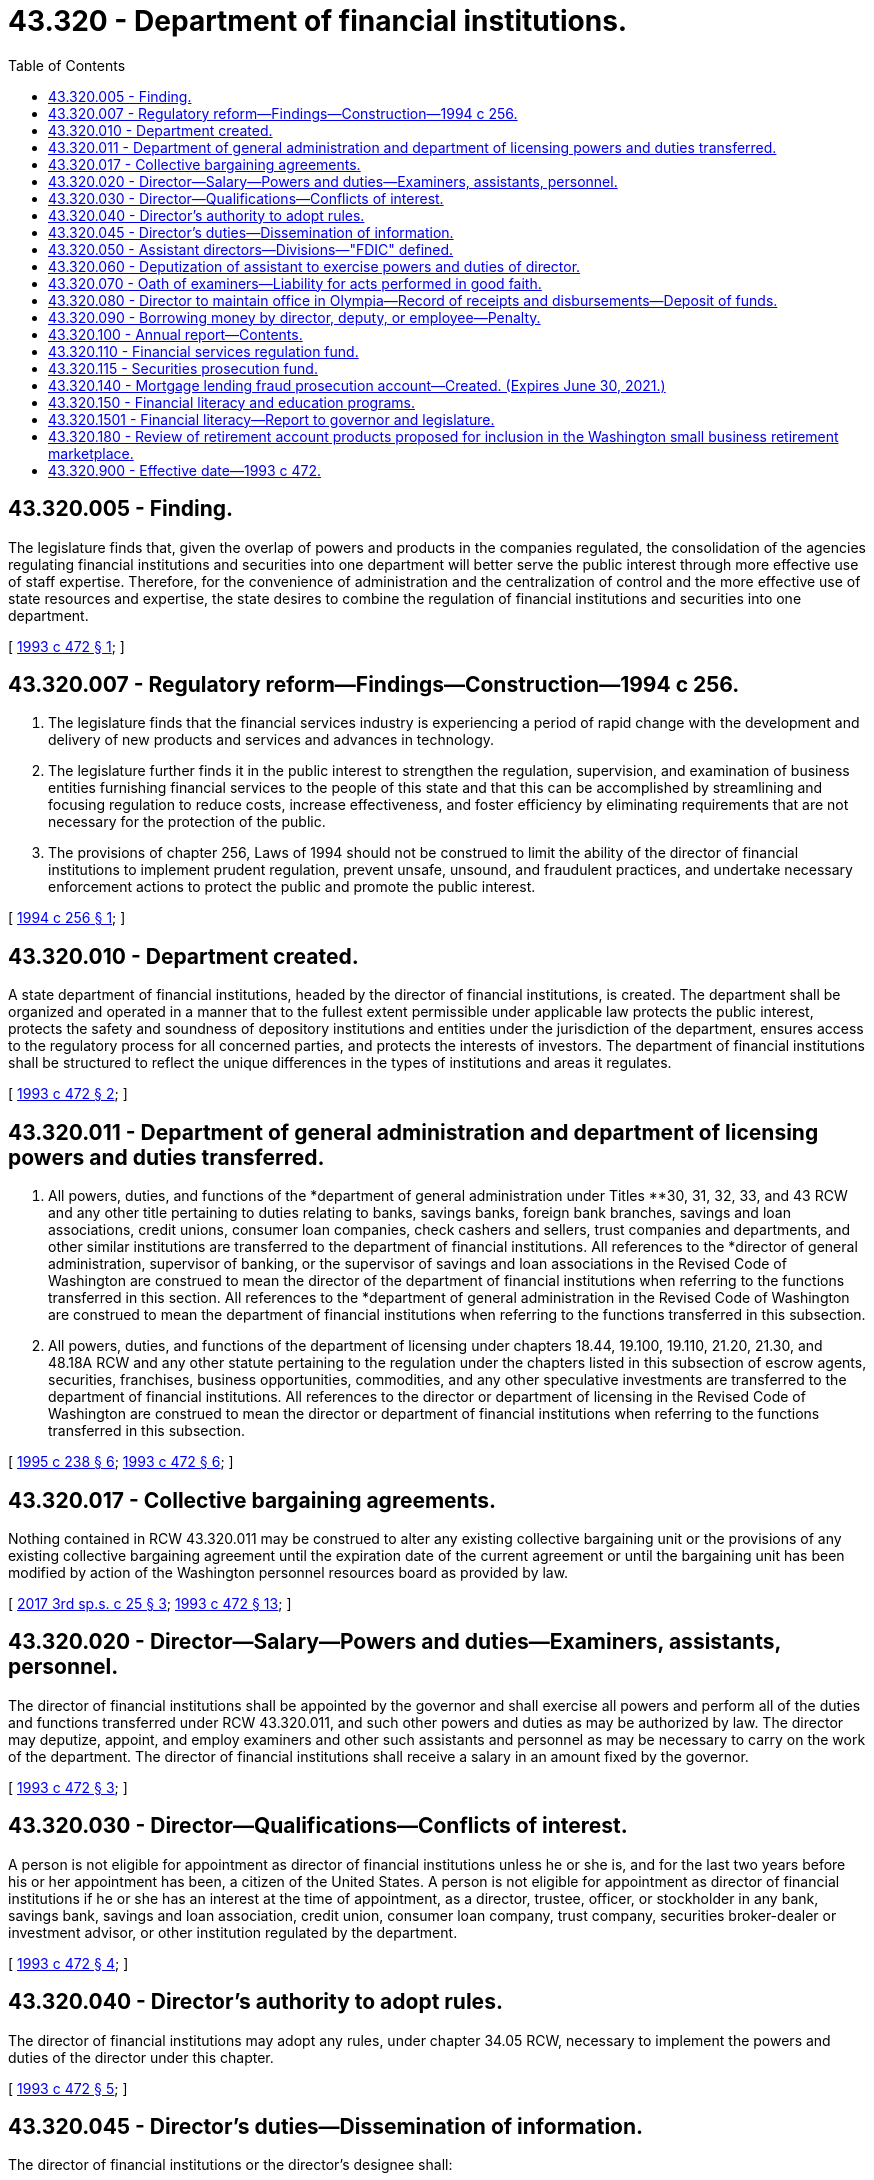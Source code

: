 = 43.320 - Department of financial institutions.
:toc:

== 43.320.005 - Finding.
The legislature finds that, given the overlap of powers and products in the companies regulated, the consolidation of the agencies regulating financial institutions and securities into one department will better serve the public interest through more effective use of staff expertise. Therefore, for the convenience of administration and the centralization of control and the more effective use of state resources and expertise, the state desires to combine the regulation of financial institutions and securities into one department.

[ http://lawfilesext.leg.wa.gov/biennium/1993-94/Pdf/Bills/Session%20Laws/Senate/5270-S.SL.pdf?cite=1993%20c%20472%20§%201[1993 c 472 § 1]; ]

== 43.320.007 - Regulatory reform—Findings—Construction—1994 c 256.
. The legislature finds that the financial services industry is experiencing a period of rapid change with the development and delivery of new products and services and advances in technology.

. The legislature further finds it in the public interest to strengthen the regulation, supervision, and examination of business entities furnishing financial services to the people of this state and that this can be accomplished by streamlining and focusing regulation to reduce costs, increase effectiveness, and foster efficiency by eliminating requirements that are not necessary for the protection of the public.

. The provisions of chapter 256, Laws of 1994 should not be construed to limit the ability of the director of financial institutions to implement prudent regulation, prevent unsafe, unsound, and fraudulent practices, and undertake necessary enforcement actions to protect the public and promote the public interest.

[ http://lawfilesext.leg.wa.gov/biennium/1993-94/Pdf/Bills/Session%20Laws/Senate/6285.SL.pdf?cite=1994%20c%20256%20§%201[1994 c 256 § 1]; ]

== 43.320.010 - Department created.
A state department of financial institutions, headed by the director of financial institutions, is created. The department shall be organized and operated in a manner that to the fullest extent permissible under applicable law protects the public interest, protects the safety and soundness of depository institutions and entities under the jurisdiction of the department, ensures access to the regulatory process for all concerned parties, and protects the interests of investors. The department of financial institutions shall be structured to reflect the unique differences in the types of institutions and areas it regulates.

[ http://lawfilesext.leg.wa.gov/biennium/1993-94/Pdf/Bills/Session%20Laws/Senate/5270-S.SL.pdf?cite=1993%20c%20472%20§%202[1993 c 472 § 2]; ]

== 43.320.011 - Department of general administration and department of licensing powers and duties transferred.
. All powers, duties, and functions of the *department of general administration under Titles **30, 31, 32, 33, and 43 RCW and any other title pertaining to duties relating to banks, savings banks, foreign bank branches, savings and loan associations, credit unions, consumer loan companies, check cashers and sellers, trust companies and departments, and other similar institutions are transferred to the department of financial institutions. All references to the *director of general administration, supervisor of banking, or the supervisor of savings and loan associations in the Revised Code of Washington are construed to mean the director of the department of financial institutions when referring to the functions transferred in this section. All references to the *department of general administration in the Revised Code of Washington are construed to mean the department of financial institutions when referring to the functions transferred in this subsection.

. All powers, duties, and functions of the department of licensing under chapters 18.44, 19.100, 19.110, 21.20, 21.30, and 48.18A RCW and any other statute pertaining to the regulation under the chapters listed in this subsection of escrow agents, securities, franchises, business opportunities, commodities, and any other speculative investments are transferred to the department of financial institutions. All references to the director or department of licensing in the Revised Code of Washington are construed to mean the director or department of financial institutions when referring to the functions transferred in this subsection.

[ http://lawfilesext.leg.wa.gov/biennium/1995-96/Pdf/Bills/Session%20Laws/House/1348-S.SL.pdf?cite=1995%20c%20238%20§%206[1995 c 238 § 6]; http://lawfilesext.leg.wa.gov/biennium/1993-94/Pdf/Bills/Session%20Laws/Senate/5270-S.SL.pdf?cite=1993%20c%20472%20§%206[1993 c 472 § 6]; ]

== 43.320.017 - Collective bargaining agreements.
Nothing contained in RCW 43.320.011 may be construed to alter any existing collective bargaining unit or the provisions of any existing collective bargaining agreement until the expiration date of the current agreement or until the bargaining unit has been modified by action of the Washington personnel resources board as provided by law.

[ http://lawfilesext.leg.wa.gov/biennium/2017-18/Pdf/Bills/Session%20Laws/Senate/5316.SL.pdf?cite=2017%203rd%20sp.s.%20c%2025%20§%203[2017 3rd sp.s. c 25 § 3]; http://lawfilesext.leg.wa.gov/biennium/1993-94/Pdf/Bills/Session%20Laws/Senate/5270-S.SL.pdf?cite=1993%20c%20472%20§%2013[1993 c 472 § 13]; ]

== 43.320.020 - Director—Salary—Powers and duties—Examiners, assistants, personnel.
The director of financial institutions shall be appointed by the governor and shall exercise all powers and perform all of the duties and functions transferred under RCW 43.320.011, and such other powers and duties as may be authorized by law. The director may deputize, appoint, and employ examiners and other such assistants and personnel as may be necessary to carry on the work of the department. The director of financial institutions shall receive a salary in an amount fixed by the governor.

[ http://lawfilesext.leg.wa.gov/biennium/1993-94/Pdf/Bills/Session%20Laws/Senate/5270-S.SL.pdf?cite=1993%20c%20472%20§%203[1993 c 472 § 3]; ]

== 43.320.030 - Director—Qualifications—Conflicts of interest.
A person is not eligible for appointment as director of financial institutions unless he or she is, and for the last two years before his or her appointment has been, a citizen of the United States. A person is not eligible for appointment as director of financial institutions if he or she has an interest at the time of appointment, as a director, trustee, officer, or stockholder in any bank, savings bank, savings and loan association, credit union, consumer loan company, trust company, securities broker-dealer or investment advisor, or other institution regulated by the department.

[ http://lawfilesext.leg.wa.gov/biennium/1993-94/Pdf/Bills/Session%20Laws/Senate/5270-S.SL.pdf?cite=1993%20c%20472%20§%204[1993 c 472 § 4]; ]

== 43.320.040 - Director's authority to adopt rules.
The director of financial institutions may adopt any rules, under chapter 34.05 RCW, necessary to implement the powers and duties of the director under this chapter.

[ http://lawfilesext.leg.wa.gov/biennium/1993-94/Pdf/Bills/Session%20Laws/Senate/5270-S.SL.pdf?cite=1993%20c%20472%20§%205[1993 c 472 § 5]; ]

== 43.320.045 - Director's duties—Dissemination of information.
The director of financial institutions or the director's designee shall:

. Disseminate information to the public concerning the laws regulating financial institutions of this state; and

. Provide assistance to members of the public in obtaining information about financial products.

[ http://lawfilesext.leg.wa.gov/biennium/2007-08/Pdf/Bills/Session%20Laws/Senate/6272.SL.pdf?cite=2008%20c%203%20§%201[2008 c 3 § 1]; ]

== 43.320.050 - Assistant directors—Divisions—"FDIC" defined.
The director of financial institutions may appoint assistant directors for each of the divisions of the department and delegate to them the power to perform any act or duty conferred upon the director. The director is responsible for the official acts of these assistant directors.

The department of financial institutions shall consist of at least the following four divisions: The division of FDIC insured institutions, with regulatory authority over all state-chartered FDIC insured institutions; the division of credit unions, with regulatory authority over all state-chartered credit unions; the division of consumer affairs, with regulatory authority over state-licensed nondepository lending institutions and other regulated entities; and the division of securities, with regulatory authority over securities, franchises, business opportunities, and commodities. The director of financial institutions is granted broad administrative authority to add additional responsibilities to these divisions as necessary and consistent with applicable law.

For purposes of this section, "FDIC" means the Federal Deposit Insurance Corporation.

[ http://lawfilesext.leg.wa.gov/biennium/1993-94/Pdf/Bills/Session%20Laws/Senate/5270-S.SL.pdf?cite=1993%20c%20472%20§%208[1993 c 472 § 8]; ]

== 43.320.060 - Deputization of assistant to exercise powers and duties of director.
The director of financial institutions shall appoint, deputize, and employ examiners and such other assistants and personnel as may be necessary to carry on the work of the department of financial institutions.

In the event of the director's absence the director shall have the power to deputize one of the assistants of the director to exercise all the powers and perform all the duties prescribed by law with respect to banks, savings banks, foreign bank branches, savings and loan associations, credit unions, consumer loan companies, check cashers and sellers, trust companies and departments, securities, franchises, business opportunities, commodities, escrow agents, and other similar institutions or areas that are performed by the director so long as the director is absent: PROVIDED, That such deputized assistant shall not have the power to approve or disapprove new charters, licenses, branches, and satellite facilities, unless such action has received the prior written approval of the director. Any person so deputized shall possess the same qualifications as those set out in this section for the director.

[ http://lawfilesext.leg.wa.gov/biennium/1995-96/Pdf/Bills/Session%20Laws/House/1348-S.SL.pdf?cite=1995%20c%20238%20§%208[1995 c 238 § 8]; http://lawfilesext.leg.wa.gov/biennium/1993-94/Pdf/Bills/Session%20Laws/Senate/5270-S.SL.pdf?cite=1993%20c%20472%20§%2020[1993 c 472 § 20]; http://leg.wa.gov/CodeReviser/documents/sessionlaw/1977ex1c185.pdf?cite=1977%20ex.s.%20c%20185%20§%201[1977 ex.s. c 185 § 1]; http://leg.wa.gov/CodeReviser/documents/sessionlaw/1965c8.pdf?cite=1965%20c%208%20§%2043.19.020[1965 c 8 § 43.19.020]; http://leg.wa.gov/CodeReviser/documents/sessionlaw/1955c285.pdf?cite=1955%20c%20285%20§%205[1955 c 285 § 5]; prior:   1919 c 209 § 2; http://leg.wa.gov/CodeReviser/documents/sessionlaw/1917c80.pdf?cite=1917%20c%2080%20§%202[1917 c 80 § 2]; RRS § 3209.   1945 c 123 § 1; http://leg.wa.gov/CodeReviser/documents/sessionlaw/1935c176.pdf?cite=1935%20c%20176%20§%2012[1935 c 176 § 12]; Rem. Supp. 1945 § 10786-11; ]

== 43.320.070 - Oath of examiners—Liability for acts performed in good faith.
Before entering office each examiner shall take and subscribe an oath faithfully to discharge the duties of the office.

Oaths shall be filed with the secretary of state.

Neither the director of financial institutions, any deputized assistant of the director, nor any examiner or employee shall be personally liable for any act done in good faith in the performance of his or her duties.

[ http://lawfilesext.leg.wa.gov/biennium/1993-94/Pdf/Bills/Session%20Laws/Senate/5270-S.SL.pdf?cite=1993%20c%20472%20§%2021[1993 c 472 § 21]; http://leg.wa.gov/CodeReviser/documents/sessionlaw/1977ex1c270.pdf?cite=1977%20ex.s.%20c%20270%20§%208[1977 ex.s. c 270 § 8]; http://leg.wa.gov/CodeReviser/documents/sessionlaw/1975c40.pdf?cite=1975%20c%2040%20§%207[1975 c 40 § 7]; http://leg.wa.gov/CodeReviser/documents/sessionlaw/1965c8.pdf?cite=1965%20c%208%20§%2043.19.030[1965 c 8 § 43.19.030]; http://leg.wa.gov/CodeReviser/documents/sessionlaw/1943c217.pdf?cite=1943%20c%20217%20§%201[1943 c 217 § 1]; http://leg.wa.gov/CodeReviser/documents/sessionlaw/1919c209.pdf?cite=1919%20c%20209%20§%203[1919 c 209 § 3]; http://leg.wa.gov/CodeReviser/documents/sessionlaw/1917c80.pdf?cite=1917%20c%2080%20§%203[1917 c 80 § 3]; Rem. Supp. 1943 § 3210; ]

== 43.320.080 - Director to maintain office in Olympia—Record of receipts and disbursements—Deposit of funds.
The director of financial institutions shall maintain an office at the state capitol, but may with the consent of the governor also maintain branch offices at other convenient business centers in this state. The director shall keep books of record of all moneys received or disbursed by the director into or from the financial services regulation fund, and any other accounts maintained by the department of financial institutions.

[ http://lawfilesext.leg.wa.gov/biennium/2001-02/Pdf/Bills/Session%20Laws/House/1211.SL.pdf?cite=2001%20c%20177%20§%201[2001 c 177 § 1]; http://lawfilesext.leg.wa.gov/biennium/1993-94/Pdf/Bills/Session%20Laws/Senate/5270-S.SL.pdf?cite=1993%20c%20472%20§%2022[1993 c 472 § 22]; http://leg.wa.gov/CodeReviser/documents/sessionlaw/1965c8.pdf?cite=1965%20c%208%20§%2043.19.050[1965 c 8 § 43.19.050]; http://leg.wa.gov/CodeReviser/documents/sessionlaw/1917c80.pdf?cite=1917%20c%2080%20§%204[1917 c 80 § 4]; RRS § 3211; ]

== 43.320.090 - Borrowing money by director, deputy, or employee—Penalty.
. It shall be unlawful for the director of financial institutions, any deputized assistant of the director, or any employee of the department of financial institutions to borrow money from any bank, consumer loan company, credit union, foreign bank branch, savings bank, savings and loan association, or trust company or department, securities broker-dealer or investment advisor, or similar lending institution under the department's direct jurisdiction unless the extension of credit:

.. Is made on substantially the same terms (including interest rates and collateral) as, and following credit underwriting procedures that are not less stringent than, those prevailing at the time for comparable transactions by the financial institution with other persons that are not employed by either the department or the institution; and

.. Does not involve more than the normal risk of repayment or present other unfavorable features.

. Every person who knowingly violates this section shall forfeit his or her office or employment and be guilty of a gross misdemeanor.

[ http://lawfilesext.leg.wa.gov/biennium/2019-20/Pdf/Bills/Session%20Laws/Senate/5311-S.SL.pdf?cite=2019%20c%20147%20§%204[2019 c 147 § 4]; http://lawfilesext.leg.wa.gov/biennium/1993-94/Pdf/Bills/Session%20Laws/Senate/5270-S.SL.pdf?cite=1993%20c%20472%20§%2023[1993 c 472 § 23]; http://leg.wa.gov/CodeReviser/documents/sessionlaw/1965c8.pdf?cite=1965%20c%208%20§%2043.19.080[1965 c 8 § 43.19.080]; http://leg.wa.gov/CodeReviser/documents/sessionlaw/1917c80.pdf?cite=1917%20c%2080%20§%2011[1917 c 80 § 11]; RRS § 3218; ]

== 43.320.100 - Annual report—Contents.
The director of financial institutions shall file in his or her office all reports required to be made to the director, prepare and furnish to banks, savings banks, foreign bank branches, savings and loan associations, credit unions, consumer loan companies, check cashers and sellers, and trust companies and departments blank forms for such reports as are required of them, and, beginning in the 2009-2011 fiscal biennium and each biennium thereafter, make a report to the governor showing:

. A summary of the conditions of the banks, savings banks, foreign bank branches, savings and loan associations, credit unions, consumer loan companies, check cashers and sellers, and trust companies and departments at the date of their last report; and

. A list of those organized or closed during the year.

The director may publish such other statements, reports, and pamphlets as he or she deems advisable.

[ http://lawfilesext.leg.wa.gov/biennium/2009-10/Pdf/Bills/Session%20Laws/House/2327-S.SL.pdf?cite=2009%20c%20518%20§%2011[2009 c 518 § 11]; http://lawfilesext.leg.wa.gov/biennium/1993-94/Pdf/Bills/Session%20Laws/Senate/5270-S.SL.pdf?cite=1993%20c%20472%20§%2024[1993 c 472 § 24]; http://leg.wa.gov/CodeReviser/documents/sessionlaw/1977c75.pdf?cite=1977%20c%2075%20§%2043[1977 c 75 § 43]; http://leg.wa.gov/CodeReviser/documents/sessionlaw/1965c8.pdf?cite=1965%20c%208%20§%2043.19.090[1965 c 8 § 43.19.090]; http://leg.wa.gov/CodeReviser/documents/sessionlaw/1917c80.pdf?cite=1917%20c%2080%20§%2013[1917 c 80 § 13]; RRS § 3220; ]

== 43.320.110 - Financial services regulation fund.
. There is created in the custody of the state treasurer a local fund known as the "financial services regulation fund" which shall consist of all moneys received by the divisions of the department of financial institutions, except as provided in subsection (2) of this section.

. The division of securities shall deposit thirteen percent of all moneys received, except as provided in RCW 43.320.115 and subsection (3) of this section, and which shall be used for the purchase of supplies and necessary equipment; the payment of salaries, wages, and utilities; the establishment of reserves; and other incidental costs required for the proper regulation of individuals and entities subject to regulation by the department.

. The division of securities shall deposit one hundred percent of all moneys received that are attributable to increases in fees implemented by rule pursuant to RCW 21.20.340(15).

. Disbursements from the fund shall be on authorization of the director of financial institutions or the director's designee. In order to maintain an effective expenditure and revenue control, the fund shall be subject in all respects to chapter 43.88 RCW, but no appropriation is required to permit expenditures and payment of obligations from the fund.

. During the 2017-2019 fiscal biennium, the legislature may transfer from the financial services regulation fund to the state general fund such amounts as reflect the excess fund balance of the fund. During the 2017-2019 fiscal biennium, moneys from the financial services regulation fund may be appropriated for the family prosperity account program at the department of commerce and for the operations of the department of revenue.

. [Empty]
.. Beginning in the 2020-2021 fiscal year, the state treasurer shall annually transfer from the fund to the student loan advocate account created in RCW 28B.77.008, the greater of one hundred seventy-five thousand dollars or twenty percent of the annual assessment derived from student education loan servicing.

.. The department must provide information to the state treasurer regarding the amount of the annual assessment derived from student education loan servicing.

. The director's obligations or duties under chapter 62, Laws of 2018 are subject to section 21, chapter 62, Laws of 2018.

. During the 2019-2021 fiscal biennium, moneys in the financial services regulation fund may be appropriated for the operations of the department of revenue. It is the intent of the legislature to continue this policy in subsequent biennia.

. During the 2019-2021 fiscal biennium, the legislature may direct the state treasurer to make transfers of moneys in the financial services regulation account [fund] to the general fund.

[ http://lawfilesext.leg.wa.gov/biennium/2019-20/Pdf/Bills/Session%20Laws/House/1109-S.SL.pdf?cite=2019%20c%20415%20§%20973[2019 c 415 § 973]; http://lawfilesext.leg.wa.gov/biennium/2017-18/Pdf/Bills/Session%20Laws/Senate/6024.SL.pdf?cite=2018%20c%20185%20§%202[2018 c 185 § 2]; http://lawfilesext.leg.wa.gov/biennium/2017-18/Pdf/Bills/Session%20Laws/Senate/6029-S2.SL.pdf?cite=2018%20c%2062%20§%204[2018 c 62 § 4]; http://lawfilesext.leg.wa.gov/biennium/2017-18/Pdf/Bills/Session%20Laws/Senate/5883-S.SL.pdf?cite=2017%203rd%20sp.s.%20c%201%20§%20976[2017 3rd sp.s. c 1 § 976]; http://lawfilesext.leg.wa.gov/biennium/2015-16/Pdf/Bills/Session%20Laws/Senate/6052-S.SL.pdf?cite=2015%203rd%20sp.s.%20c%204%20§%20960[2015 3rd sp.s. c 4 § 960]; http://lawfilesext.leg.wa.gov/biennium/2011-12/Pdf/Bills/Session%20Laws/House/2058-S.SL.pdf?cite=2011%202nd%20sp.s.%20c%209%20§%20909[2011 2nd sp.s. c 9 § 909]; http://lawfilesext.leg.wa.gov/biennium/2009-10/Pdf/Bills/Session%20Laws/Senate/6444-S.SL.pdf?cite=2010%201st%20sp.s.%20c%2037%20§%20934[2010 1st sp.s. c 37 § 934]; http://lawfilesext.leg.wa.gov/biennium/2005-06/Pdf/Bills/Session%20Laws/Senate/6090-S.SL.pdf?cite=2005%20c%20518%20§%20932[2005 c 518 § 932]; prior:  2003 1st sp.s. c 25 § 921; http://lawfilesext.leg.wa.gov/biennium/2003-04/Pdf/Bills/Session%20Laws/House/1219-S.SL.pdf?cite=2003%20c%20288%20§%201[2003 c 288 § 1]; http://lawfilesext.leg.wa.gov/biennium/2001-02/Pdf/Bills/Session%20Laws/Senate/6387-S.SL.pdf?cite=2002%20c%20371%20§%20912[2002 c 371 § 912]; http://lawfilesext.leg.wa.gov/biennium/2001-02/Pdf/Bills/Session%20Laws/Senate/6153-S.SL.pdf?cite=2001%202nd%20sp.s.%20c%207%20§%20911[2001 2nd sp.s. c 7 § 911]; http://lawfilesext.leg.wa.gov/biennium/2001-02/Pdf/Bills/Session%20Laws/House/1211.SL.pdf?cite=2001%20c%20177%20§%202[2001 c 177 § 2]; http://lawfilesext.leg.wa.gov/biennium/1995-96/Pdf/Bills/Session%20Laws/House/1348-S.SL.pdf?cite=1995%20c%20238%20§%209[1995 c 238 § 9]; http://lawfilesext.leg.wa.gov/biennium/1993-94/Pdf/Bills/Session%20Laws/Senate/5270-S.SL.pdf?cite=1993%20c%20472%20§%2025[1993 c 472 § 25]; http://leg.wa.gov/CodeReviser/documents/sessionlaw/1981c241.pdf?cite=1981%20c%20241%20§%201[1981 c 241 § 1]; ]

== 43.320.115 - Securities prosecution fund.
. The securities prosecution fund is created in the custody of the state treasurer and shall consist of all fines received by the division of securities under RCW 21.20.400(2), 21.20.110, and 21.20.395 and all undistributed funds from orders of disgorgement and restitution under RCW 21.20.110(8) and 21.20.390(6). No appropriation is required to permit expenditures from this fund, but the account is subject to allotment procedures under chapter 43.88 RCW.

. Expenditures from this fund may be used solely for administering the fund and for payment of costs, expenses, and charges incurred in the preparation, initiation, and prosecution of criminal charges for violations of chapters 21.20, 21.30, 19.100, and 19.110 RCW. Only the director or the director's designee may authorize expenditures from the fund.

. Applications for fund expenditures must be submitted by the attorney general or the proper prosecuting attorney to the director. The application must clearly identify the alleged criminal violations identified in subsection (2) of this section and indicate the purpose for which the funds will be used. The application must also certify that any funds received will be expended only for the purpose requested. Funding requests must be approved by the director prior to any expenditure being incurred by the requesting attorney general or prosecuting attorney. At the conclusion of the prosecution, the attorney general or prosecuting attorney shall provide the director with an accounting of fund expenditures, a summary of the case, and certify his or her compliance with any rules adopted by the director relating to the administration of the fund.

. If the balance of the securities prosecution fund reaches three hundred fifty thousand dollars, all fines received by the division of securities under RCW 21.20.400(2), 21.20.110, and 21.20.395 and all undistributed funds from orders of disgorgement and restitution under RCW 21.20.110(8) and 21.20.390(6) shall be deposited in the financial services regulation fund until such time as the balance in the fund falls below three hundred fifty thousand dollars, at which time the fines received by the division of securities under RCW 21.20.400(2), 21.20.110, and 21.20.395 and all undistributed funds from orders of disgorgement and restitution under RCW 21.20.110(8) and 21.20.390(6) shall be deposited to the securities prosecution fund until balance in the fund once again reaches three hundred fifty thousand dollars.

[ http://lawfilesext.leg.wa.gov/biennium/2003-04/Pdf/Bills/Session%20Laws/House/1219-S.SL.pdf?cite=2003%20c%20288%20§%202[2003 c 288 § 2]; ]

== 43.320.140 - Mortgage lending fraud prosecution account—Created. (Expires June 30, 2021.)
. The mortgage lending fraud prosecution account is created in the custody of the state treasurer. All receipts from the surcharge imposed in RCW 36.22.181, except those retained by the county auditor for administration, must be deposited into the account. Except as otherwise provided in this section, expenditures from the account may be used only for criminal prosecution of fraudulent activities related to mortgage lending fraud crimes. Only the director of the department of financial institutions or the director's designee may authorize expenditures from the account. The account is subject to allotment procedures under chapter 43.88 RCW, but an appropriation is not required for expenditures.

. This section expires June 30, 2021.

[ http://lawfilesext.leg.wa.gov/biennium/2015-16/Pdf/Bills/Session%20Laws/Senate/6282.SL.pdf?cite=2016%20c%207%20§%201[2016 c 7 § 1]; http://lawfilesext.leg.wa.gov/biennium/2011-12/Pdf/Bills/Session%20Laws/House/1191.SL.pdf?cite=2011%20c%20129%20§%201[2011 c 129 § 1]; http://lawfilesext.leg.wa.gov/biennium/2005-06/Pdf/Bills/Session%20Laws/House/2338.SL.pdf?cite=2006%20c%2021%20§%202[2006 c 21 § 2]; http://lawfilesext.leg.wa.gov/biennium/2003-04/Pdf/Bills/Session%20Laws/House/1081-S.SL.pdf?cite=2003%20c%20289%20§%202[2003 c 289 § 2]; ]

== 43.320.150 - Financial literacy and education programs.
The director of financial institutions or the director's designee may establish, administer, and implement financial literacy and education programs, including but not limited to:

. Education and outreach programs that assist Washington citizens of all ages in understanding saving, investing, and budgeting, and other skills necessary to obtain individual financial independence, fiscal responsibility, and financial management skills.

. Counseling, marketing, and outreach programs regarding residential mortgage transactions, nontraditional or subprime mortgages, predatory lending practices, or other financial products or practices in the marketplace relating to homeownership.

The department may deliver the programs in subsections (1) and (2) of this section using grants, contracts, or interagency agreements with state and local governments and other nongovernmental organizations as necessary. The department may coordinate these programs with ongoing efforts by other public and private sector entities to maximize the programs' effectiveness.

[ http://lawfilesext.leg.wa.gov/biennium/2007-08/Pdf/Bills/Session%20Laws/Senate/6272.SL.pdf?cite=2008%20c%203%20§%202[2008 c 3 § 2]; ]

== 43.320.1501 - Financial literacy—Report to governor and legislature.
The director or his or her designee shall convene an interagency work group to identify current state-funded efforts to support financial literacy, assess whether there are opportunities to create a centralized location of information regarding these existing state efforts, and to identify whether there are opportunities for expanding partnerships with other community entities also providing financial literacy services. A report of the findings and recommendations of this interagency work group shall be due to the governor and the appropriate committees of the legislature by December 1, 2008.

[ http://lawfilesext.leg.wa.gov/biennium/2007-08/Pdf/Bills/Session%20Laws/Senate/6272.SL.pdf?cite=2008%20c%203%20§%203[2008 c 3 § 3]; ]

== 43.320.180 - Review of retirement account products proposed for inclusion in the Washington small business retirement marketplace.
The department of financial institutions, annually, or upon request of the department of commerce, must review individual retirement account products proposed for inclusion in the Washington small business retirement marketplace to confirm that the products comply with the requirements of RCW 43.330.735, except for those requirements that pertain to federal laws and regulations.

[ http://lawfilesext.leg.wa.gov/biennium/2015-16/Pdf/Bills/Session%20Laws/Senate/5826-S.SL.pdf?cite=2015%20c%20296%20§%2010[2015 c 296 § 10]; ]

== 43.320.900 - Effective date—1993 c 472.
This act takes effect October 1, 1993.

[ http://lawfilesext.leg.wa.gov/biennium/1993-94/Pdf/Bills/Session%20Laws/Senate/5270-S.SL.pdf?cite=1993%20c%20472%20§%2031[1993 c 472 § 31]; ]


